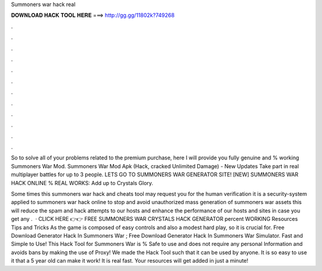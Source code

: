 Summoners war hack real



𝐃𝐎𝐖𝐍𝐋𝐎𝐀𝐃 𝐇𝐀𝐂𝐊 𝐓𝐎𝐎𝐋 𝐇𝐄𝐑𝐄 ===> http://gg.gg/11802k?749268



.



.



.



.



.



.



.



.



.



.



.



.

So to solve all of your problems related to the premium purchase, here I will provide you fully genuine and % working Summoners War Mod. Summoners War Mod Apk (Hack, cracked Unlimited Damage) - New Updates Take part in real multiplayer battles for up to 3 people. LETS GO TO SUMMONERS WAR GENERATOR SITE! [NEW] SUMMONERS WAR HACK ONLINE % REAL WORKS:  Add up to Crystals Glory.

Some times this summoners war hack and cheats tool may request you for the human verification it is a security-system applied to summoners war hack online to stop and avoid unauthorized mass generation of summoners war assets this will reduce the spam and hack attempts to our hosts and enhance the performance of our hosts and sites in case you get any .  · CLICK HERE 👉👉 FREE SUMMONERS WAR CRYSTALS HACK GENERATOR percent WORKING Resources Tips and Tricks As the game is composed of easy controls and also a modest hard play, so it is crucial for. Free Download Generator Hack In Summoners War ; Free Download Generator Hack In Summoners War Simulator. Fast and Simple to Use! This Hack Tool for Summoners War is % Safe to use and does not require any personal Information and avoids bans by making the use of Proxy! We made the Hack Tool such that it can be used by anyone. It is so easy to use it that a 5 year old can make it work! It is real fast. Your resources will get added in just a minute!
